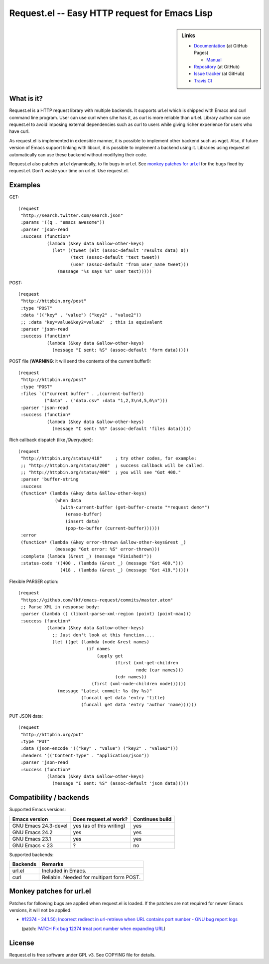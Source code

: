 ================================================
 Request.el -- Easy HTTP request for Emacs Lisp
================================================

.. sidebar:: Links

   * `Documentation <http://tkf.github.com/emacs-request/>`_ (at GitHub Pages)

     * `Manual <http://tkf.github.com/emacs-request/manual.html>`_

   * `Repository <https://github.com/tkf/emacs-request>`_ (at GitHub)
   * `Issue tracker <https://github.com/tkf/emacs-request/issues>`_ (at GitHub)
   * `Travis CI <https://travis-ci.org/#!/tkf/emacs-request>`_ |build-status|


What is it?
===========

Request.el is a HTTP request library with multiple backends.  It
supports url.el which is shipped with Emacs and curl command line
program.  User can use curl when s/he has it, as curl is more reliable
than url.el.  Library author can use request.el to avoid imposing
external dependencies such as curl to users while giving richer
experience for users who have curl.

As request.el is implemented in extensible manner, it is possible to
implement other backend such as wget.  Also, if future version of
Emacs support linking with libcurl, it is possible to implement a
backend using it.  Libraries using request.el automatically can
use these backend without modifying their code.

Request.el also patches url.el dynamically, to fix bugs in url.el.
See `monkey patches for url.el`_ for the bugs fixed by request.el.
Don't waste your time on url.el.  Use request.el.


Examples
========

GET::

  (request
   "http://search.twitter.com/search.json"
   :params '((q . "emacs awesome"))
   :parser 'json-read
   :success (function*
             (lambda (&key data &allow-other-keys)
               (let* ((tweet (elt (assoc-default 'results data) 0))
                      (text (assoc-default 'text tweet))
                      (user (assoc-default 'from_user_name tweet)))
                 (message "%s says %s" user text)))))

POST::

  (request
   "http://httpbin.org/post"
   :type "POST"
   :data '(("key" . "value") ("key2" . "value2"))
   ;; :data "key=value&key2=value2"  ; this is equivalent
   :parser 'json-read
   :success (function*
             (lambda (&key data &allow-other-keys)
               (message "I sent: %S" (assoc-default 'form data)))))

POST file (**WARNING**: it will send the contents of the current buffer!)::

  (request
   "http://httpbin.org/post"
   :type "POST"
   :files `(("current buffer" . ,(current-buffer))
            ("data" . ("data.csv" :data "1,2,3\n4,5,6\n")))
   :parser 'json-read
   :success (function*
             (lambda (&key data &allow-other-keys)
               (message "I sent: %S" (assoc-default 'files data)))))

Rich callback dispatch (like `jQuery.ajax`)::

  (request
   "http://httpbin.org/status/418"     ; try other codes, for example:
   ;; "http://httpbin.org/status/200"  ; success callback will be called.
   ;; "http://httpbin.org/status/400"  ; you will see "Got 400."
   :parser 'buffer-string
   :success
   (function* (lambda (&key data &allow-other-keys)
                (when data
                  (with-current-buffer (get-buffer-create "*request demo*")
                    (erase-buffer)
                    (insert data)
                    (pop-to-buffer (current-buffer))))))
   :error
   (function* (lambda (&key error-thrown &allow-other-keys&rest _)
                (message "Got error: %S" error-thrown)))
   :complete (lambda (&rest _) (message "Finished!"))
   :status-code '((400 . (lambda (&rest _) (message "Got 400.")))
                  (418 . (lambda (&rest _) (message "Got 418.")))))

Flexible PARSER option::

  (request
   "https://github.com/tkf/emacs-request/commits/master.atom"
   ;; Parse XML in response body:
   :parser (lambda () (libxml-parse-xml-region (point) (point-max)))
   :success (function*
             (lambda (&key data &allow-other-keys)
               ;; Just don't look at this function....
               (let ((get (lambda (node &rest names)
                            (if names
                                (apply get
                                       (first (xml-get-children
                                               node (car names)))
                                       (cdr names))
                              (first (xml-node-children node))))))
                 (message "Latest commit: %s (by %s)"
                          (funcall get data 'entry 'title)
                          (funcall get data 'entry 'author 'name))))))

PUT JSON data::

  (request
   "http://httpbin.org/put"
   :type "PUT"
   :data (json-encode '(("key" . "value") ("key2" . "value2")))
   :headers '(("Content-Type" . "application/json"))
   :parser 'json-read
   :success (function*
             (lambda (&key data &allow-other-keys)
               (message "I sent: %S" (assoc-default 'json data)))))


Compatibility / backends
========================

Supported Emacs versions:

====================== ========================== =================
 Emacs version          Does request.el work?      Continues build
====================== ========================== =================
 GNU Emacs 24.3-devel   yes (as of this writing)   yes
 GNU Emacs 24.2         yes                        yes
 GNU Emacs 23.1         yes                        yes
 GNU Emacs < 23         ?                          no
====================== ========================== =================


Supported backends:

========== ============================================
 Backends   Remarks
========== ============================================
 url.el     Included in Emacs.
 curl       Reliable.  Needed for multipart form POST.
========== ============================================


Monkey patches for url.el
=========================

Patches for following bugs are applied when request.el is loaded.
If the patches are not required for newer Emacs versions, it will
not be applied.

- `#12374 - 24.1.50;
  Incorrect redirect in url-retrieve when URL contains port number -
  GNU bug report logs
  <http://debbugs.gnu.org/cgi/bugreport.cgi?bug=12374>`_

  (patch: `PATCH Fix bug 12374 treat port number when expanding URL
  <http://article.gmane.org/gmane.emacs.devel/155698>`_)


License
=======

Request.el is free software under GPL v3.
See COPYING file for details.


.. |build-status|
   image:: https://secure.travis-ci.org/tkf/emacs-request.png
           ?branch=master
   :target: http://travis-ci.org/tkf/emacs-request
   :alt: Build Status
